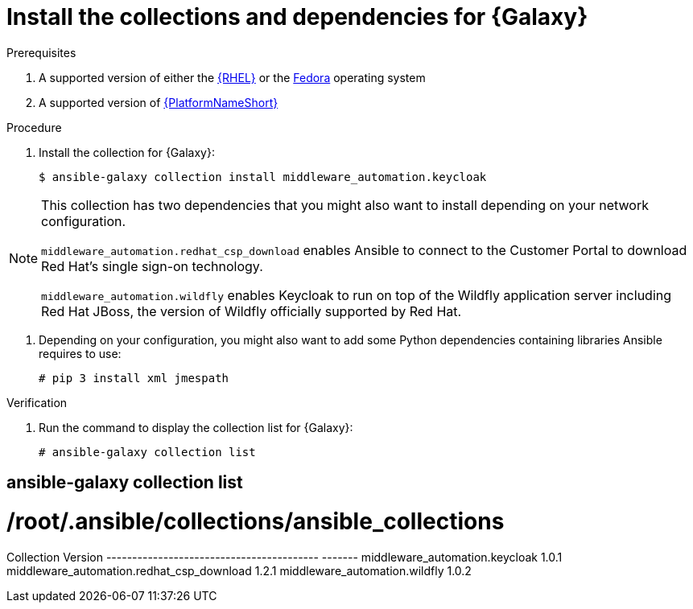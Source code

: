 [id="proc-central-auth-dependencies"]

= Install the collections and dependencies for {Galaxy}

.Prerequisites

. A supported version of either the link:https://access.redhat.com/product-life-cycles[{RHEL}] or the link:https://docs.fedoraproject.org/en-US/releases/[Fedora] operating system

. A supported version of https://access.redhat.com/support/policy/updates/ansible-automation-platform[{PlatformNameShort}]

.Procedure

. Install the collection for {Galaxy}:
+
[listing]
$ ansible-galaxy collection install middleware_automation.keycloak

[NOTE]
====
This collection has two dependencies that you might also want to install depending on your network configuration. 

`middleware_automation.redhat_csp_download` enables Ansible to connect to the Customer Portal to download Red Hat’s single sign-on technology.

`middleware_automation.wildfly` enables Keycloak to run on top of the Wildfly application server including Red Hat JBoss, the version of Wildfly officially supported by Red Hat.
====

. Depending on your configuration, you might also want to add some Python dependencies containing libraries Ansible requires to use:
+
[listing]
# pip 3 install xml jmespath

.Verification 

. Run the command to display the collection list for {Galaxy}:
+
[listing]
# ansible-galaxy collection list

[listing]
# ansible-galaxy collection list
#  /root/.ansible/collections/ansible_collections
Collection                                Version
----------------------------------------- -------
middleware_automation.keycloak				1.0.1  
middleware_automation.redhat_csp_download	1.2.1  
middleware_automation.wildfly				1.0.2 
